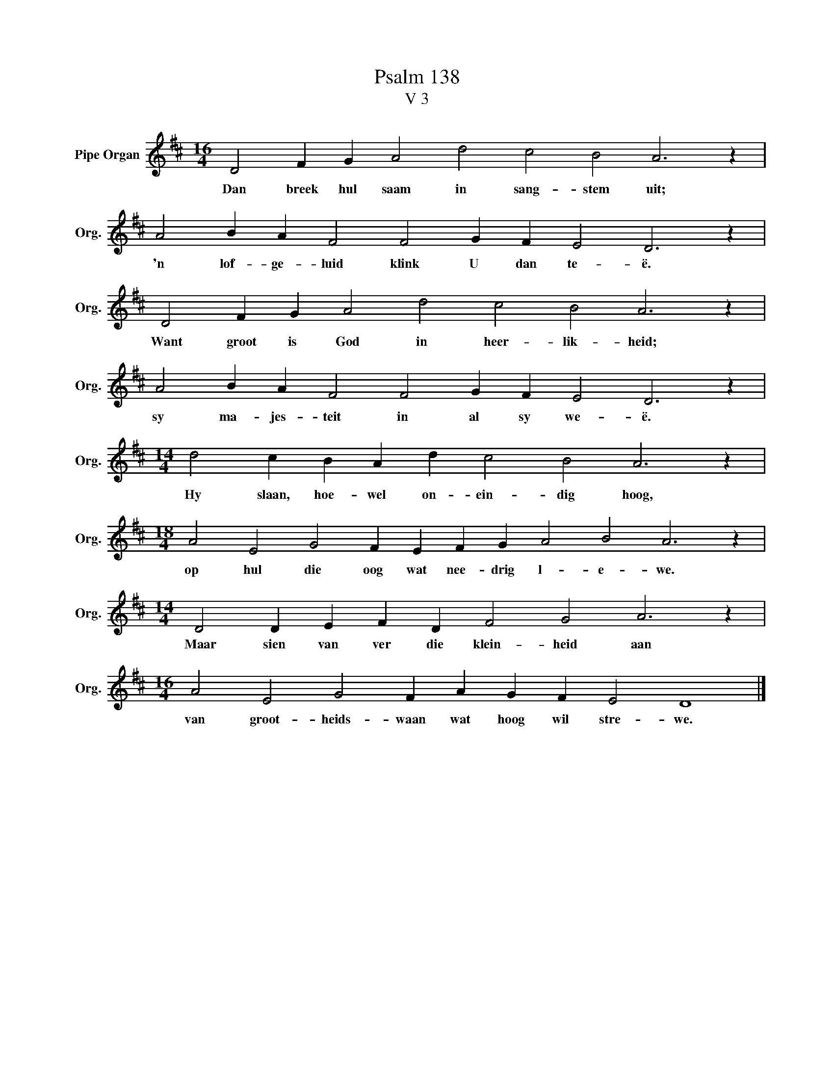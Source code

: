 X:1
T:Psalm 138
T:V 3
L:1/4
M:16/4
I:linebreak $
K:D
V:1 treble nm="Pipe Organ" snm="Org."
V:1
 D2 F G A2 d2 c2 B2 A3 z |$ A2 B A F2 F2 G F E2 D3 z |$ D2 F G A2 d2 c2 B2 A3 z |$ %3
w: Dan breek hul saam in sang- stem uit;|'n lof- ge- luid klink U dan te- ë.|Want groot is God in heer- lik- heid;|
 A2 B A F2 F2 G F E2 D3 z |$[M:14/4] d2 c B A d c2 B2 A3 z |$ %5
w: sy ma- jes- teit in al sy we- ë.|Hy slaan, hoe- wel on- ein- dig hoog,|
[M:18/4] A2 E2 G2 F E F G A2 B2 A3 z |$[M:14/4] D2 D E F D F2 G2 A3 z |$ %7
w: op hul die oog wat nee- drig l- e- we.|Maar sien van ver die klein- heid aan|
[M:16/4] A2 E2 G2 F A G F E2 D4 |] %8
w: van groot- heids- waan wat hoog wil stre- we.|

